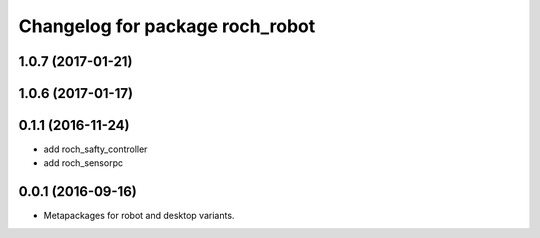 ^^^^^^^^^^^^^^^^^^^^^^^^^^^^^^^^^
Changelog for package roch_robot
^^^^^^^^^^^^^^^^^^^^^^^^^^^^^^^^^
1.0.7 (2017-01-21)
------------------

1.0.6 (2017-01-17)
------------------


0.1.1 (2016-11-24)
------------------
* add roch_safty_controller 
* add roch_sensorpc


0.0.1 (2016-09-16)
------------------
* Metapackages for robot and desktop variants.

